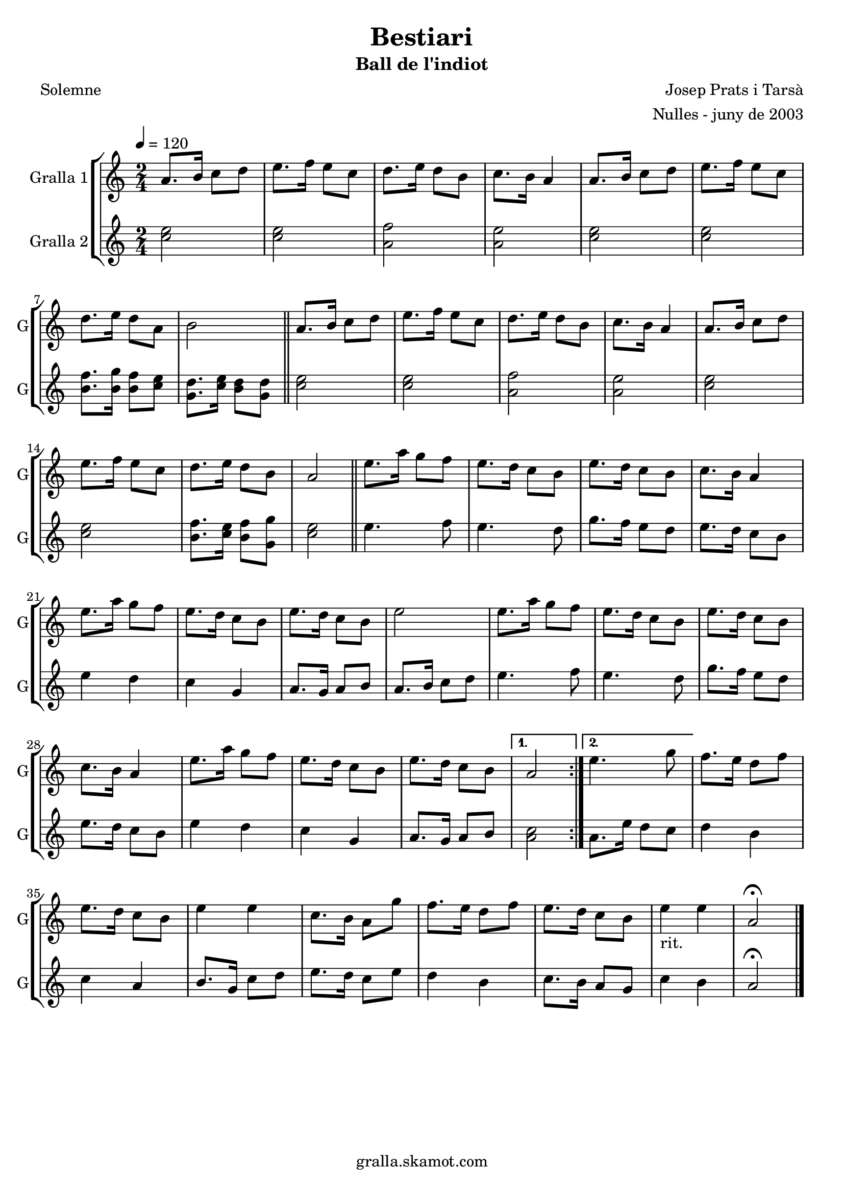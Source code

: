 \version "2.16.2"

\header {
  dedication=""
  title="Bestiari"
  subtitle="Ball de l'indiot"
  subsubtitle=""
  poet="Solemne"
  meter=""
  piece=""
  composer="Josep Prats i Tarsà"
  arranger="Nulles - juny de 2003"
  opus=""
  instrument=""
  copyright="gralla.skamot.com"
  tagline=""
}

liniaroAa =
\relative a'
{
  \tempo 4=120
  \clef treble
  \key c \major
  \time 2/4
  \repeat volta 2 { a8. b16 c8 d  |
  e8. f16 e8 c  |
  d8. e16 d8 b  |
  c8. b16 a4  |
  %05
  a8. b16 c8 d  |
  e8. f16 e8 c  |
  d8. e16 d8 a  |
  b2  \bar "||"
  a8. b16 c8 d  |
  %10
  e8. f16 e8 c  |
  d8. e16 d8 b  |
  c8. b16 a4  |
  a8. b16 c8 d  |
  e8. f16 e8 c  |
  %15
  d8. e16 d8 b  |
  a2  \bar "||"
  e'8. a16 g8 f  |
  e8. d16 c8 b  |
  e8. d16 c8 b  |
  %20
  c8. b16 a4  |
  e'8. a16 g8 f  |
  e8. d16 c8 b  |
  e8. d16 c8 b  |
  e2  |
  %25
  e8. a16 g8 f  |
  e8. d16 c8 b  |
  e8. d16 c8 b  |
  c8. b16 a4  |
  e'8. a16 g8 f  |
  %30
  e8. d16 c8 b  |
  e8. d16 c8 b }
  \alternative { { a2 }
  { e'4. g8 } }
  f8. e16 d8 f  |
  %35
  e8. d16 c8 b  |
  e4 e  |
  c8. b16 a8 g'  |
  f8. e16 d8 f  |
  e8. d16 c8 b  |
  %40
  e4 _"rit." e  |
  a,2\fermata  \bar "|."
}

liniaroAb =
\relative c''
{
  \tempo 4=120
  \clef treble
  \key c \major
  \time 2/4
  \repeat volta 2 { <c e>2  |
  <c e>2  |
  <a f'>2  |
  <a e'>2  |
  %05
  <c e>2  |
  <c e>2  |
  <b f'>8. <b g'>16 <b f'>8 <c e>  |
  <g d'>8. <c e>16 <b d>8 <g d'>  \bar "||"
  <c e>2  |
  %10
  <c e>2  |
  <a f'>2  |
  <a e'>2  |
  <c e>2  |
  <c e>2  |
  %15
  <b f'>8. <c e>16 <b f'>8 <g g'>  |
  <c e>2  \bar "||"
  e4. f8  |
  e4. d8  |
  g8. f16 e8 d  |
  %20
  e8. d16 c8 b  |
  e4 d  |
  c4 g  |
  a8. g16 a8 b  |
  a8. b16 c8 d  |
  %25
  e4. f8  |
  e4. d8  |
  g8. f16 e8 d  |
  e8. d16 c8 b  |
  e4 d  |
  %30
  c4 g  |
  a8. g16 a8 b }
  \alternative { { <a c>2 }
  { a8. e'16 d8 c } }
  d4 b  |
  %35
  c4 a  |
  b8. g16 c8 d  |
  e8. d16 c8 e  |
  d4 b  |
  c8. b16 a8 g  |
  %40
  c4 b  |
  a2\fermata  \bar "|."
}

\bookpart {
  \score {
    \new StaffGroup {
      \override Score.RehearsalMark #'self-alignment-X = #LEFT
      <<
        \new Staff \with {instrumentName = #"Gralla 1" shortInstrumentName = #"G"} \liniaroAa
        \new Staff \with {instrumentName = #"Gralla 2" shortInstrumentName = #"G"} \liniaroAb
      >>
    }
    \layout {}
  }
  \score { \unfoldRepeats
    \new StaffGroup {
      \override Score.RehearsalMark #'self-alignment-X = #LEFT
      <<
        \new Staff \with {instrumentName = #"Gralla 1" shortInstrumentName = #"G"} \liniaroAa
        \new Staff \with {instrumentName = #"Gralla 2" shortInstrumentName = #"G"} \liniaroAb
      >>
    }
    \midi {
      \set Staff.midiInstrument = "oboe"
      \set DrumStaff.midiInstrument = "drums"
    }
  }
}

\bookpart {
  \header {instrument="Gralla 1"}
  \score {
    \new StaffGroup {
      \override Score.RehearsalMark #'self-alignment-X = #LEFT
      <<
        \new Staff \liniaroAa
      >>
    }
    \layout {}
  }
  \score { \unfoldRepeats
    \new StaffGroup {
      \override Score.RehearsalMark #'self-alignment-X = #LEFT
      <<
        \new Staff \liniaroAa
      >>
    }
    \midi {
      \set Staff.midiInstrument = "oboe"
      \set DrumStaff.midiInstrument = "drums"
    }
  }
}

\bookpart {
  \header {instrument="Gralla 2"}
  \score {
    \new StaffGroup {
      \override Score.RehearsalMark #'self-alignment-X = #LEFT
      <<
        \new Staff \liniaroAb
      >>
    }
    \layout {}
  }
  \score { \unfoldRepeats
    \new StaffGroup {
      \override Score.RehearsalMark #'self-alignment-X = #LEFT
      <<
        \new Staff \liniaroAb
      >>
    }
    \midi {
      \set Staff.midiInstrument = "oboe"
      \set DrumStaff.midiInstrument = "drums"
    }
  }
}

